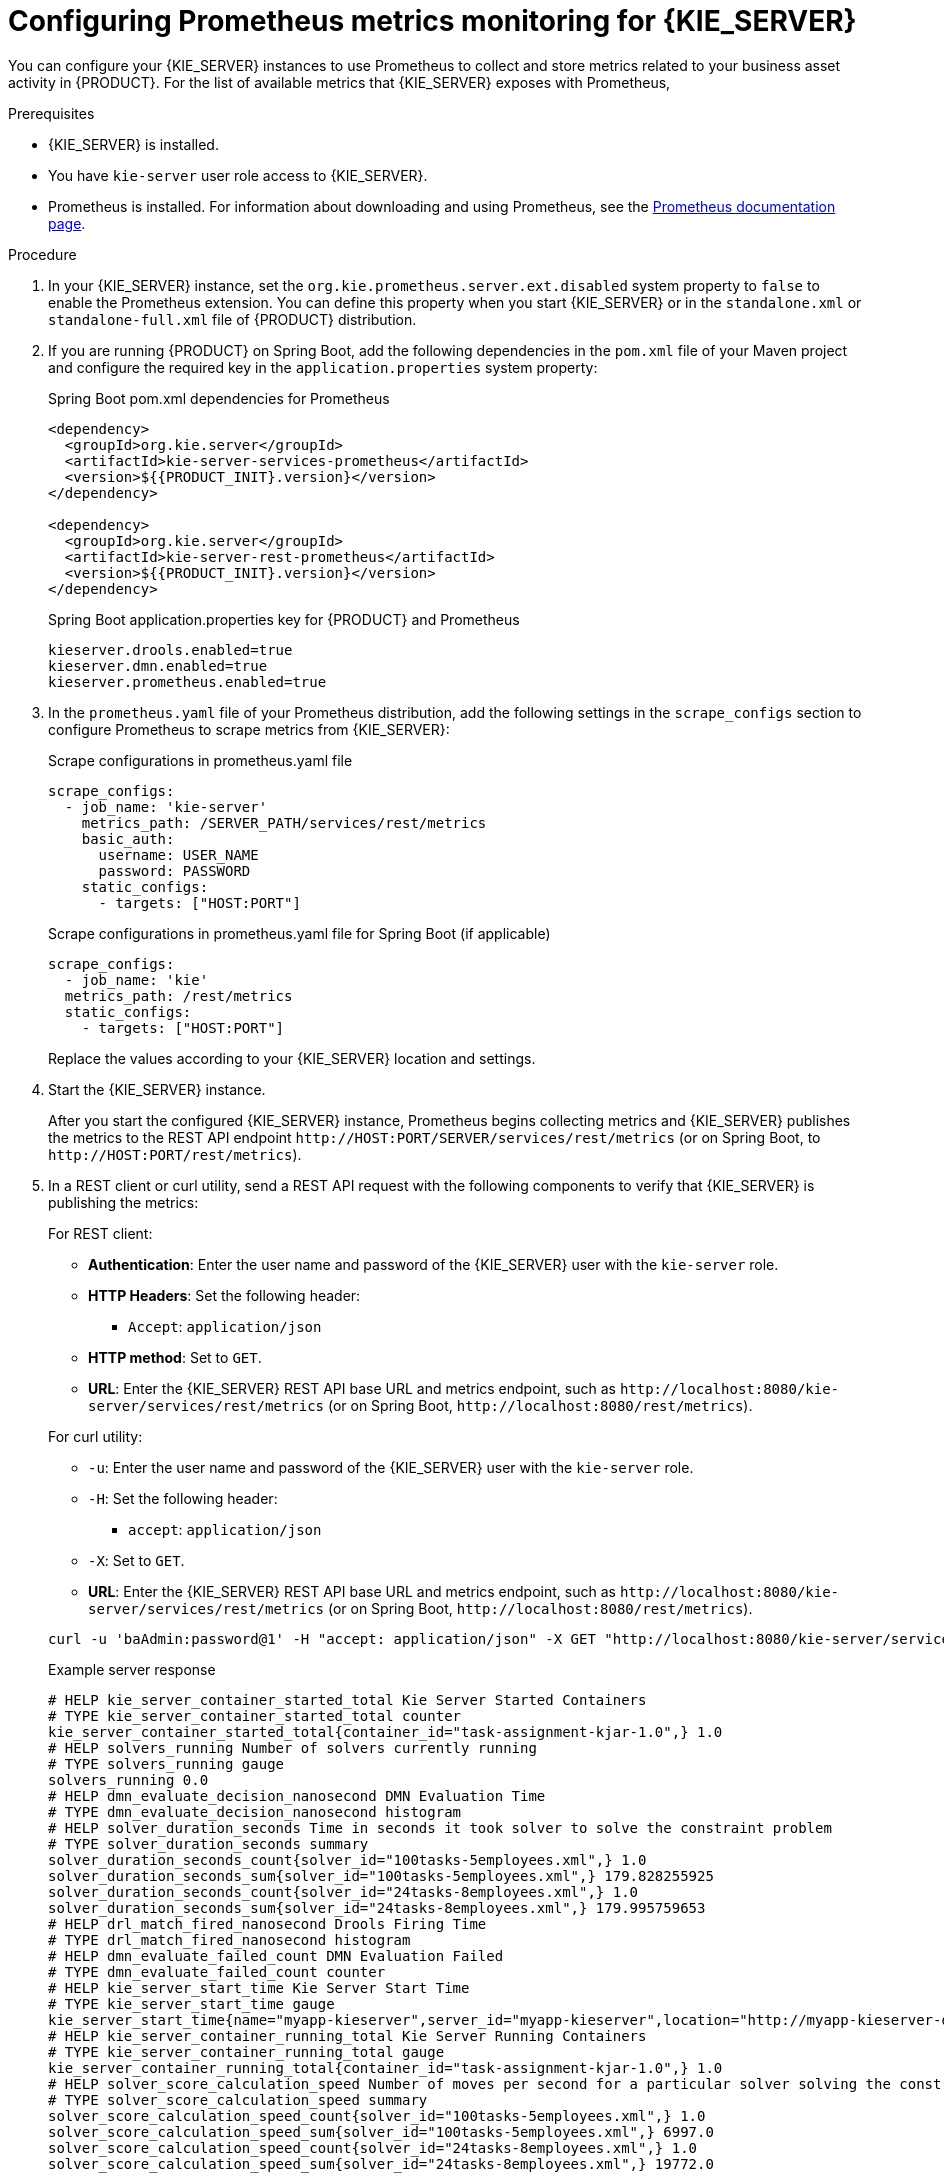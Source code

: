 [id='prometheus-monitoring-proc_{context}']

= Configuring Prometheus metrics monitoring for {KIE_SERVER}

You can configure your {KIE_SERVER} instances to use Prometheus to collect and store metrics related to your business asset activity in {PRODUCT}. For the list of available metrics that {KIE_SERVER} exposes with Prometheus,
ifdef::DM,PAM[]
download the *{PRODUCT} {PRODUCT_VERSION_LONG} Source Distribution* from the https://access.redhat.com/jbossnetwork/restricted/listSoftware.html[Red Hat Customer Portal] and navigate to `~/{PRODUCT_FILE}-sources/src/droolsjbpm-integration-$VERSION/kie-server-parent/kie-server-services/kie-server-services-prometheus/src/main/java/org/kie/server/services/prometheus`.
endif::[]
ifdef::DROOLS,JBPM,OP[]
see the https://github.com/kiegroup/droolsjbpm-integration/tree/master/kie-server-parent/kie-server-services/kie-server-services-prometheus[{KIE_SERVER} Prometheus Extension] page in GitHub.
endif::[]

.Prerequisites
* {KIE_SERVER} is installed.
* You have `kie-server` user role access to {KIE_SERVER}.
* Prometheus is installed. For information about downloading and using Prometheus, see the https://prometheus.io/docs/introduction/overview/[Prometheus documentation page].

.Procedure
. In your {KIE_SERVER} instance, set the `org.kie.prometheus.server.ext.disabled` system property to `false` to enable the Prometheus extension. You can define this property when you start {KIE_SERVER} or in the `standalone.xml` or `standalone-full.xml` file of {PRODUCT} distribution.
. If you are running {PRODUCT} on Spring Boot, add the following dependencies in the `pom.xml` file of your Maven project and configure the required key in the `application.properties` system property:
+
--
.Spring Boot pom.xml dependencies for Prometheus
[source,xml,subs="attributes+"]
----
<dependency>
  <groupId>org.kie.server</groupId>
  <artifactId>kie-server-services-prometheus</artifactId>
  <version>${{PRODUCT_INIT}.version}</version>
</dependency>

<dependency>
  <groupId>org.kie.server</groupId>
  <artifactId>kie-server-rest-prometheus</artifactId>
  <version>${{PRODUCT_INIT}.version}</version>
</dependency>
----

.Spring Boot application.properties key for {PRODUCT} and Prometheus
[source,xml]
----
ifdef::PAM,JBPM[]
kieserver.jbpm.enabled=true
endif::[]
kieserver.drools.enabled=true
kieserver.dmn.enabled=true
kieserver.prometheus.enabled=true
----
--
. In the `prometheus.yaml` file of your Prometheus distribution, add the following settings in the `scrape_configs` section to configure Prometheus to scrape metrics from {KIE_SERVER}:
+
--
.Scrape configurations in prometheus.yaml file
[source,yaml]
----
scrape_configs:
  - job_name: 'kie-server'
    metrics_path: /SERVER_PATH/services/rest/metrics
    basic_auth:
      username: USER_NAME
      password: PASSWORD
    static_configs:
      - targets: ["HOST:PORT"]
----

.Scrape configurations in prometheus.yaml file for Spring Boot (if applicable)
[source,yaml]
----
scrape_configs:
  - job_name: 'kie'
  metrics_path: /rest/metrics
  static_configs:
    - targets: ["HOST:PORT"]
----

Replace the values according to your {KIE_SERVER} location and settings.
--
. Start the {KIE_SERVER} instance.
+
--
ifdef::DM,PAM[]
.Example start command for {PRODUCT} on {EAP}
[source]
----
$ cd ~/EAP_HOME/bin
$ ./standalone.sh --c standalone-full.xml
----
endif::[]

After you start the configured {KIE_SERVER} instance, Prometheus begins collecting metrics and {KIE_SERVER} publishes the metrics to the REST API endpoint `\http://HOST:PORT/SERVER/services/rest/metrics` (or on Spring Boot, to `\http://HOST:PORT/rest/metrics`).
--
. In a REST client or curl utility, send a REST API request with the following components to verify that {KIE_SERVER} is publishing the metrics:
+
--
For REST client:

* *Authentication*: Enter the user name and password of the {KIE_SERVER} user with the `kie-server` role.
* *HTTP Headers*: Set the following header:
** `Accept`: `application/json`
* *HTTP method*: Set to `GET`.
* *URL*: Enter the {KIE_SERVER} REST API base URL and metrics endpoint, such as `\http://localhost:8080/kie-server/services/rest/metrics` (or on Spring Boot, `\http://localhost:8080/rest/metrics`).


For curl utility:

* `-u`: Enter the user name and password of the {KIE_SERVER} user with the `kie-server` role.
* `-H`: Set the following header:
** `accept`: `application/json`
* `-X`: Set to `GET`.
* *URL*: Enter the {KIE_SERVER} REST API base URL and metrics endpoint, such as `\http://localhost:8080/kie-server/services/rest/metrics` (or on Spring Boot, `\http://localhost:8080/rest/metrics`).

[source]
----
curl -u 'baAdmin:password@1' -H "accept: application/json" -X GET "http://localhost:8080/kie-server/services/rest/metrics"
----

.Example server response
[source]
----
# HELP kie_server_container_started_total Kie Server Started Containers
# TYPE kie_server_container_started_total counter
kie_server_container_started_total{container_id="task-assignment-kjar-1.0",} 1.0
# HELP solvers_running Number of solvers currently running
# TYPE solvers_running gauge
solvers_running 0.0
# HELP dmn_evaluate_decision_nanosecond DMN Evaluation Time
# TYPE dmn_evaluate_decision_nanosecond histogram
# HELP solver_duration_seconds Time in seconds it took solver to solve the constraint problem
# TYPE solver_duration_seconds summary
solver_duration_seconds_count{solver_id="100tasks-5employees.xml",} 1.0
solver_duration_seconds_sum{solver_id="100tasks-5employees.xml",} 179.828255925
solver_duration_seconds_count{solver_id="24tasks-8employees.xml",} 1.0
solver_duration_seconds_sum{solver_id="24tasks-8employees.xml",} 179.995759653
# HELP drl_match_fired_nanosecond Drools Firing Time
# TYPE drl_match_fired_nanosecond histogram
# HELP dmn_evaluate_failed_count DMN Evaluation Failed
# TYPE dmn_evaluate_failed_count counter
# HELP kie_server_start_time Kie Server Start Time
# TYPE kie_server_start_time gauge
kie_server_start_time{name="myapp-kieserver",server_id="myapp-kieserver",location="http://myapp-kieserver-demo-monitoring.127.0.0.1.nip.io:80/services/rest/server",version="7.4.0.redhat-20190428",} 1.557221271502E12
# HELP kie_server_container_running_total Kie Server Running Containers
# TYPE kie_server_container_running_total gauge
kie_server_container_running_total{container_id="task-assignment-kjar-1.0",} 1.0
# HELP solver_score_calculation_speed Number of moves per second for a particular solver solving the constraint problem
# TYPE solver_score_calculation_speed summary
solver_score_calculation_speed_count{solver_id="100tasks-5employees.xml",} 1.0
solver_score_calculation_speed_sum{solver_id="100tasks-5employees.xml",} 6997.0
solver_score_calculation_speed_count{solver_id="24tasks-8employees.xml",} 1.0
solver_score_calculation_speed_sum{solver_id="24tasks-8employees.xml",} 19772.0
ifdef::PAM,JBPM[]
# HELP kie_server_case_started_total Kie Server Started Cases
# TYPE kie_server_case_started_total counter
kie_server_case_started_total{case_definition_id="itorders.orderhardware",} 1.0
# HELP kie_server_case_running_total Kie Server Running Cases
# TYPE kie_server_case_running_total gauge
kie_server_case_running_total{case_definition_id="itorders.orderhardware",} 2.0
# HELP kie_server_data_set_registered_total Kie Server Data Set Registered
# TYPE kie_server_data_set_registered_total gauge
kie_server_data_set_registered_total{name="jbpmProcessInstanceLogs::CUSTOM",uuid="jbpmProcessInstanceLogs",} 1.0
kie_server_data_set_registered_total{name="jbpmRequestList::CUSTOM",uuid="jbpmRequestList",} 1.0
kie_server_data_set_registered_total{name="tasksMonitoring::CUSTOM",uuid="tasksMonitoring",} 1.0
kie_server_data_set_registered_total{name="jbpmHumanTasks::CUSTOM",uuid="jbpmHumanTasks",} 1.0
kie_server_data_set_registered_total{name="jbpmHumanTasksWithUser::FILTERED_PO_TASK",uuid="jbpmHumanTasksWithUser",} 1.0
kie_server_data_set_registered_total{name="jbpmHumanTasksWithVariables::CUSTOM",uuid="jbpmHumanTasksWithVariables",} 1.0
kie_server_data_set_registered_total{name="jbpmProcessInstancesWithVariables::CUSTOM",uuid="jbpmProcessInstancesWithVariables",} 1.0
kie_server_data_set_registered_total{name="jbpmProcessInstances::CUSTOM",uuid="jbpmProcessInstances",} 1.0
kie_server_data_set_registered_total{name="jbpmExecutionErrorList::CUSTOM",uuid="jbpmExecutionErrorList",} 1.0
kie_server_data_set_registered_total{name="processesMonitoring::CUSTOM",uuid="processesMonitoring",} 1.0
kie_server_data_set_registered_total{name="jbpmHumanTasksWithAdmin::FILTERED_BA_TASK",uuid="jbpmHumanTasksWithAdmin",} 1.0
# HELP kie_server_execution_error_total Kie Server Execution Errors
# TYPE kie_server_execution_error_total counter
# HELP kie_server_task_completed_total Kie Server Completed Tasks
# TYPE kie_server_task_completed_total counter
# HELP kie_server_container_running_total Kie Server Running Containers
# TYPE kie_server_container_running_total gauge
kie_server_container_running_total{container_id="itorders_1.0.0-SNAPSHOT",} 1.0
# HELP kie_server_job_cancelled_total Kie Server Cancelled Jobs
# TYPE kie_server_job_cancelled_total counter
# HELP kie_server_process_instance_started_total Kie Server Started Process Instances
# TYPE kie_server_process_instance_started_total counter
kie_server_process_instance_started_total{container_id="itorders_1.0.0-SNAPSHOT",process_id="itorders.orderhardware",} 1.0
# HELP solver_duration_seconds Time in seconds it took solver to solve the constraint problem
# TYPE solver_duration_seconds summary
# HELP kie_server_task_skipped_total Kie Server Skipped Tasks
# TYPE kie_server_task_skipped_total counter
# HELP kie_server_data_set_execution_time_seconds Kie Server Data Set Execution Time
# TYPE kie_server_data_set_execution_time_seconds summary
kie_server_data_set_execution_time_seconds_count{uuid="jbpmProcessInstances",} 8.0
kie_server_data_set_execution_time_seconds_sum{uuid="jbpmProcessInstances",} 0.05600000000000001
# HELP kie_server_job_scheduled_total Kie Server Started Jobs
# TYPE kie_server_job_scheduled_total counter
# HELP kie_server_data_set_execution_total Kie Server Data Set Execution
# TYPE kie_server_data_set_execution_total counter
kie_server_data_set_execution_total{uuid="jbpmProcessInstances",} 8.0
# HELP kie_server_process_instance_completed_total Kie Server Completed Process Instances
# TYPE kie_server_process_instance_completed_total counter
# HELP kie_server_job_running_total Kie Server Running Jobs
# TYPE kie_server_job_running_total gauge
# HELP kie_server_task_failed_total Kie Server Failed Tasks
# TYPE kie_server_task_failed_total counter
# HELP kie_server_task_exited_total Kie Server Exited Tasks
# TYPE kie_server_task_exited_total counter
# HELP dmn_evaluate_decision_nanosecond DMN Evaluation Time
# TYPE dmn_evaluate_decision_nanosecond histogram
# HELP kie_server_data_set_lookups_total Kie Server Data Set Running Lookups
# TYPE kie_server_data_set_lookups_total gauge
kie_server_data_set_lookups_total{uuid="jbpmProcessInstances",} 0.0
# HELP kie_server_process_instance_duration_seconds Kie Server Process Instances Duration
# TYPE kie_server_process_instance_duration_seconds summary
# HELP kie_server_case_duration_seconds Kie Server Case Duration
# TYPE kie_server_case_duration_seconds summary
# HELP dmn_evaluate_failed_count DMN Evaluation Failed
# TYPE dmn_evaluate_failed_count counter
# HELP kie_server_task_added_total Kie Server Added Tasks
# TYPE kie_server_task_added_total counter
kie_server_task_added_total{deployment_id="itorders_1.0.0-SNAPSHOT",process_id="itorders.orderhardware",task_name="Prepare hardware spec",} 1.0
# HELP drl_match_fired_nanosecond Drools Firing Time
# TYPE drl_match_fired_nanosecond histogram
# HELP kie_server_container_started_total Kie Server Started Containers
# TYPE kie_server_container_started_total counter
kie_server_container_started_total{container_id="itorders_1.0.0-SNAPSHOT",} 1.0
# HELP kie_server_process_instance_sla_violated_total Kie Server Process Instances SLA Violated
# TYPE kie_server_process_instance_sla_violated_total counter
# HELP kie_server_task_duration_seconds Kie Server Task Duration
# TYPE kie_server_task_duration_seconds summary
# HELP kie_server_job_executed_total Kie Server Executed Jobs
# TYPE kie_server_job_executed_total counter
# HELP kie_server_deployments_active_total Kie Server Active Deployments
# TYPE kie_server_deployments_active_total gauge
kie_server_deployments_active_total{deployment_id="itorders_1.0.0-SNAPSHOT",} 1.0
# HELP kie_server_process_instance_running_total Kie Server Running Process Instances
# TYPE kie_server_process_instance_running_total gauge
kie_server_process_instance_running_total{container_id="itorders_1.0.0-SNAPSHOT",process_id="itorders.orderhardware",} 2.0
# HELP solvers_running Number of solvers currently running
# TYPE solvers_running gauge
solvers_running 0.0
# HELP kie_server_work_item_duration_seconds Kie Server Work Items Duration
# TYPE kie_server_work_item_duration_seconds summary
# HELP kie_server_job_duration_seconds Kie Server Job Duration
# TYPE kie_server_job_duration_seconds summary
# HELP solver_score_calculation_speed Number of moves per second for a particular solver solving the constraint problem
# TYPE solver_score_calculation_speed summary
# HELP kie_server_start_time Kie Server Start Time
# TYPE kie_server_start_time gauge
kie_server_start_time{name="sample-server",server_id="sample-server",location="http://localhost:8080/kie-server/services/rest/server",version="7.39.0-SNAPSHOT",} 1.557285486469E12
endif::[]
----

If the metrics are not available in {KIE_SERVER}, review and verify the {KIE_SERVER} and Prometheus configurations described in this section.

You can also interact with your collected metrics in the Prometheus expression browser at `\http://HOST:PORT/graph`, or integrate your Prometheus data source with a data-graphing tool such as Grafana:

.Prometheus expression browser with {KIE_SERVER} metrics
image::KieServer/prometheus-expression-browser-data.png[]

.Prometheus expression browser with {KIE_SERVER} target
image::KieServer/prometheus-expression-browser-targets.png[]

.Grafana dashboard with {KIE_SERVER} metrics for DMN models
image::KieServer/prometheus-grafana-data-dmn.png[]

.Grafana dashboard with {KIE_SERVER} metrics for solvers
image::KieServer/prometheus-grafana-data-optimizer.png[]

ifdef::PAM,JBPM[]
.Grafana dashboard with {KIE_SERVER} metrics for processes, cases, and tasks
image::KieServer/prometheus-grafana-data-jbpm.png[]
endif::[]
--

.Additional resources
* https://prometheus.io/docs/prometheus/latest/getting_started/[Getting Started with Prometheus]
* https://prometheus.io/docs/visualization/grafana/[Grafana Support for Prometheus]
* https://grafana.com/docs/features/datasources/prometheus/[Using Prometheus in Grafana]
